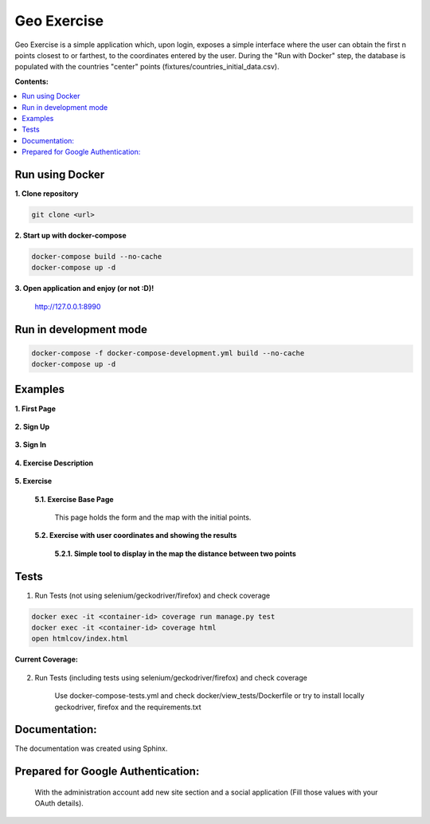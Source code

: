 
============
Geo Exercise
============

Geo Exercise is a simple application which, upon login, exposes a simple interface where
the user can obtain the first n points closest to or farthest, to the coordinates
entered by the user. During the "Run with Docker" step, the database is populated with
the countries "center" points (fixtures/countries_initial_data.csv).

**Contents:**

.. contents:: :local:

Run using Docker
================

**1. Clone repository**

.. code-block:: bash

    git clone <url>

**2. Start up with docker-compose**

.. code-block:: bash

    docker-compose build --no-cache
    docker-compose up -d

**3. Open application and enjoy (or not :D)!**

    http://127.0.0.1:8990

Run in development mode
=======================

.. code-block:: bash

    docker-compose -f docker-compose-development.yml build --no-cache
    docker-compose up -d

Examples
========

**1. First Page**

    .. image:: docs/source/images/first_page.png

**2. Sign Up**

    .. image:: docs/source/images/sign_up.png

**3. Sign In**

    .. image:: docs/source/images/login.png

**4. Exercise Description**

    .. image:: docs/source/images/exercise_description.png

**5. Exercise**

    **5.1. Exercise Base Page**

        This page holds the form and the map with the initial points.

        .. image:: docs/source/images/exercise_base_page.png

    **5.2. Exercise with user coordinates and showing the results**

        .. image:: docs/source/images/exercise_user.png

        **5.2.1. Simple tool to display in the map the distance between two points**

            .. image:: docs/source/images/exercise_tool.png


Tests
=====

1. Run Tests (not using selenium/geckodriver/firefox) and check coverage

.. code-block:: bash

    docker exec -it <container-id> coverage run manage.py test
    docker exec -it <container-id> coverage html
    open htmlcov/index.html

**Current Coverage:**

    .. image:: docs/source/images/coverage.png

2. Run Tests (including tests using selenium/geckodriver/firefox) and check coverage

    Use docker-compose-tests.yml and check docker/view_tests/Dockerfile
    or try to install locally geckodriver, firefox and the requirements.txt

Documentation:
==============

The documentation was created using Sphinx.

Prepared for Google Authentication:
===================================

    With the administration account add new site section and a social application (Fill those values with your OAuth details).
